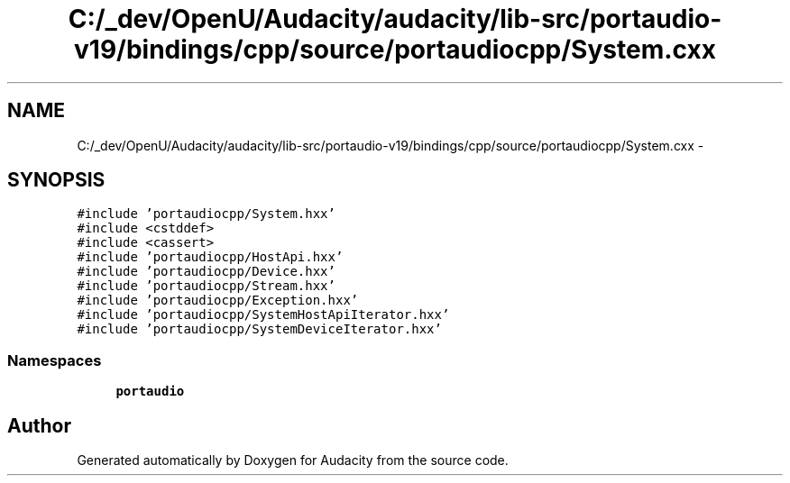 .TH "C:/_dev/OpenU/Audacity/audacity/lib-src/portaudio-v19/bindings/cpp/source/portaudiocpp/System.cxx" 3 "Thu Apr 28 2016" "Audacity" \" -*- nroff -*-
.ad l
.nh
.SH NAME
C:/_dev/OpenU/Audacity/audacity/lib-src/portaudio-v19/bindings/cpp/source/portaudiocpp/System.cxx \- 
.SH SYNOPSIS
.br
.PP
\fC#include 'portaudiocpp/System\&.hxx'\fP
.br
\fC#include <cstddef>\fP
.br
\fC#include <cassert>\fP
.br
\fC#include 'portaudiocpp/HostApi\&.hxx'\fP
.br
\fC#include 'portaudiocpp/Device\&.hxx'\fP
.br
\fC#include 'portaudiocpp/Stream\&.hxx'\fP
.br
\fC#include 'portaudiocpp/Exception\&.hxx'\fP
.br
\fC#include 'portaudiocpp/SystemHostApiIterator\&.hxx'\fP
.br
\fC#include 'portaudiocpp/SystemDeviceIterator\&.hxx'\fP
.br

.SS "Namespaces"

.in +1c
.ti -1c
.RI " \fBportaudio\fP"
.br
.in -1c
.SH "Author"
.PP 
Generated automatically by Doxygen for Audacity from the source code\&.
